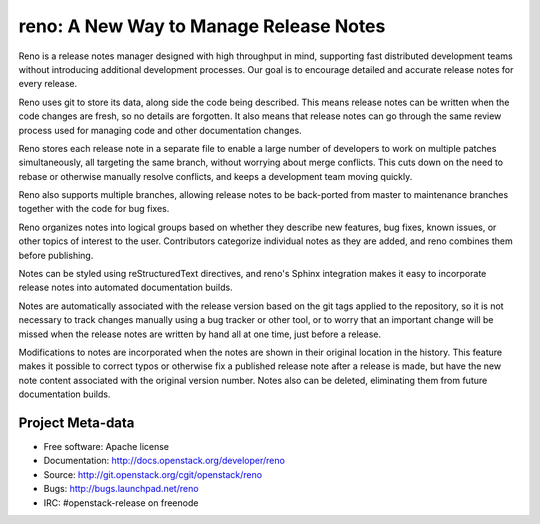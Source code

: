 =========================================
 reno: A New Way to Manage Release Notes
=========================================

Reno is a release notes manager designed with high throughput in mind,
supporting fast distributed development teams without introducing
additional development processes.  Our goal is to encourage detailed
and accurate release notes for every release.

Reno uses git to store its data, along side the code being
described. This means release notes can be written when the code
changes are fresh, so no details are forgotten. It also means that
release notes can go through the same review process used for managing
code and other documentation changes.

Reno stores each release note in a separate file to enable a large
number of developers to work on multiple patches simultaneously, all
targeting the same branch, without worrying about merge
conflicts. This cuts down on the need to rebase or otherwise manually
resolve conflicts, and keeps a development team moving quickly.

Reno also supports multiple branches, allowing release notes to be
back-ported from master to maintenance branches together with the
code for bug fixes.

Reno organizes notes into logical groups based on whether they
describe new features, bug fixes, known issues, or other topics of
interest to the user. Contributors categorize individual notes as they
are added, and reno combines them before publishing.

Notes can be styled using reStructuredText directives, and reno's
Sphinx integration makes it easy to incorporate release notes into
automated documentation builds.

Notes are automatically associated with the release version based on
the git tags applied to the repository, so it is not necessary to
track changes manually using a bug tracker or other tool, or to worry
that an important change will be missed when the release notes are
written by hand all at one time, just before a release.

Modifications to notes are incorporated when the notes are shown in
their original location in the history. This feature makes it possible
to correct typos or otherwise fix a published release note after a
release is made, but have the new note content associated with the
original version number. Notes also can be deleted, eliminating them
from future documentation builds.

Project Meta-data
=================

.. .. image:: http://governance.openstack.org/badges/reno.svg
    :target: http://governance.openstack.org/reference/tags/index.html

* Free software: Apache license
* Documentation: http://docs.openstack.org/developer/reno
* Source: http://git.openstack.org/cgit/openstack/reno
* Bugs: http://bugs.launchpad.net/reno
* IRC: #openstack-release on freenode



